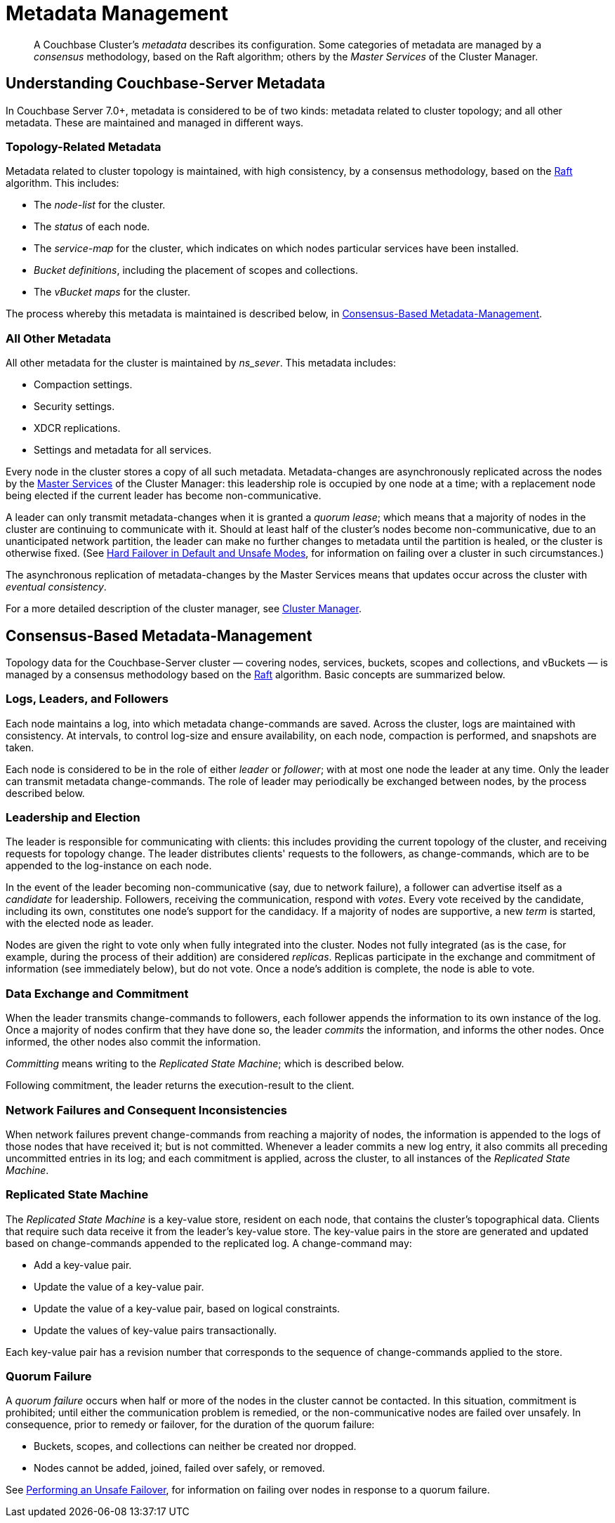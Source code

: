= Metadata Management

:description: pass:q[A Couchbase Cluster's _metadata_ describes its configuration. Some categories of metadata are managed by a _consensus_ methodology, based on the Raft algorithm; others by the _Master Services_ of the Cluster Manager. ]

[abstract]
{description}

[#understanding-couchbase-server-metadata]
== Understanding Couchbase-Server Metadata

In Couchbase Server 7.0+, metadata is considered to be of two kinds: metadata related to cluster topology; and all other metadata.
These are maintained and managed in different ways.

[#topology-related-metadata]
=== Topology-Related Metadata

Metadata related to cluster topology is maintained, with high consistency, by a consensus methodology, based on the https://raft.github.io/[Raft^] algorithm.
This includes:

* The _node-list_ for the cluster.
* The _status_ of each node.
* The _service-map_ for the cluster, which indicates on which nodes particular services have been installed.
* _Bucket definitions_, including the placement of scopes and collections.
* The _vBucket maps_ for the cluster.

The process whereby this metadata is maintained is described below, in xref:learn:clusters-and-availability/metadata-management.adoc#consensus-based-metadata-management[Consensus-Based Metadata-Management].

[#all-other-metadata]
=== All Other Metadata

All other metadata for the cluster is maintained by _ns_sever_.
This metadata includes:

* Compaction settings.
* Security settings.
* XDCR replications.
* Settings and metadata for all services.

Every node in the cluster stores a copy of all such metadata.
Metadata-changes are asynchronously replicated across the nodes by the xref:learn:clusters-and-availability/cluster-manager.adoc#master-services[Master Services] of the Cluster Manager: this leadership role is occupied by one node at a time; with a replacement node being elected if the current leader has become non-communicative.

A leader can only transmit metadata-changes when it is granted a _quorum lease_; which means that a majority of nodes in the cluster are continuing to communicate with it.
Should at least half of the cluster's nodes become non-communicative, due to an unanticipated network partition, the leader can make no further changes to metadata until the partition is healed, or the cluster is otherwise fixed.
(See xref:learn:clusters-and-availability/hard-failover.adoc#default-and-unsafe[Hard Failover in Default and Unsafe Modes], for information on failing over a cluster in such circumstances.)

The asynchronous replication of metadata-changes by the Master Services means that updates occur across the cluster with _eventual consistency_.

For a more detailed description of the cluster manager, see xref:learn:clusters-and-availability/cluster-manager.adoc[Cluster Manager].

[#consensus-based-metadata-management]
== Consensus-Based Metadata-Management

Topology data for the Couchbase-Server cluster &#8212; covering nodes, services, buckets, scopes and collections, and vBuckets &#8212; is managed by a consensus methodology based on the https://raft.github.io/[Raft^] algorithm.
Basic concepts are summarized below.

[#logs-leaders-and-followers]
=== Logs, Leaders, and Followers

Each node maintains a log, into which metadata change-commands are saved.
Across the cluster, logs are maintained with consistency.
At intervals, to control log-size and ensure availability, on each node, compaction is performed, and snapshots are taken.

Each node is considered to be in the role of either _leader_ or _follower_; with at most one node the leader at any time.
Only the leader can transmit metadata change-commands.
The role of leader may periodically be exchanged between nodes, by the process described below.

[#leadership-election]
=== Leadership and Election

The leader is responsible for communicating with clients: this includes providing the current topology of the cluster, and receiving requests for topology change.
The leader distributes clients' requests to the followers, as change-commands, which are to be appended to the log-instance on each node.

In the event of the leader becoming non-communicative (say, due to network failure), a follower can advertise itself as a _candidate_ for leadership.
Followers, receiving the communication, respond with _votes_.
Every vote received by the candidate, including its own, constitutes one node's support for the candidacy.
If a majority of nodes are supportive, a new _term_ is started, with the elected node as leader.

Nodes are given the right to vote only when fully integrated into the cluster.
Nodes not fully integrated (as is the case, for example, during the process of their addition) are considered _replicas_.
Replicas participate in the exchange and commitment of information (see immediately below), but do not vote.
Once a node's addition is complete, the node is able to vote.

[#data-exchange-and-commitment]
=== Data Exchange and Commitment

When the leader transmits change-commands to followers, each follower appends the information to its own instance of the log.
Once a majority of nodes confirm that they have done so, the leader _commits_ the information, and informs the other nodes.
Once informed, the other nodes also commit the information.

_Committing_ means writing to the _Replicated State Machine_; which is described below.

Following commitment, the leader returns the execution-result to the client.

[#network-failures-and-consequent-inconsistencies]
=== Network Failures and Consequent Inconsistencies

When network failures prevent change-commands from reaching a majority of nodes, the information is appended to the logs of those nodes that have received it; but is not committed.
Whenever a leader commits a new log entry, it also commits all preceding uncommitted entries in its log; and each commitment is applied, across the cluster, to all instances of the _Replicated State Machine_.

[#replicated-state-machine]
=== Replicated State Machine

The _Replicated State Machine_ is a key-value store, resident on each node, that contains the cluster's topographical data.
Clients that require such data receive it from the leader's key-value store.
The key-value pairs in the store are generated and updated based on change-commands appended to the replicated log.
A change-command may:

* Add a key-value pair.
* Update the value of a key-value pair.
* Update the value of a key-value pair, based on logical constraints.
* Update the values of key-value pairs transactionally.

Each key-value pair has a revision number that corresponds to the sequence of change-commands applied to the store.

[#quorum-failure]
=== Quorum Failure

A _quorum failure_ occurs when half or more of the nodes in the cluster cannot be contacted.
In this situation, commitment is prohibited; until either the communication problem is remedied, or the non-communicative nodes are failed over unsafely.
In consequence, prior to remedy or failover, for the duration of the quorum failure:

- Buckets, scopes, and collections can neither be created nor dropped.

- Nodes cannot be added, joined, failed over safely, or removed.

See xref:learn:clusters-and-availability/hard-failover.adoc#performing-an-unsafe-failover[Performing an Unsafe Failover], for information on failing over nodes in response to a quorum failure.
